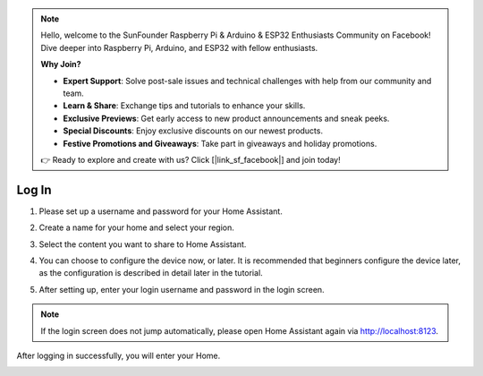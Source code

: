 .. note::

    Hello, welcome to the SunFounder Raspberry Pi & Arduino & ESP32 Enthusiasts Community on Facebook! Dive deeper into Raspberry Pi, Arduino, and ESP32 with fellow enthusiasts.

    **Why Join?**

    - **Expert Support**: Solve post-sale issues and technical challenges with help from our community and team.
    - **Learn & Share**: Exchange tips and tutorials to enhance your skills.
    - **Exclusive Previews**: Get early access to new product announcements and sneak peeks.
    - **Special Discounts**: Enjoy exclusive discounts on our newest products.
    - **Festive Promotions and Giveaways**: Take part in giveaways and holiday promotions.

    👉 Ready to explore and create with us? Click [|link_sf_facebook|] and join today!

Log In
=========

1. Please set up a username and password for your Home Assistant.

.. image:: media/image56.png
    :align: center

2. Create a name for your home and select your region.


.. image:: media/image68.png
    :align: center

3. Select the content you want to share to Home Assistant.


.. image:: media/image69.png
    :align: center

4. You can choose to configure the device now, or later. It is recommended that beginners configure the device later, as the configuration is described in detail later in the tutorial.
    
.. image:: media/image70.png
    :align: center

5. After setting up, enter your login username and password in the login screen.
   

.. image:: media/image72.png
    :align: center

.. note::
   If the login screen does not jump automatically, please open Home Assistant again via http://localhost:8123.


After logging in successfully, you will enter your Home. 

.. image:: media/image57.png
    :align: center

    
